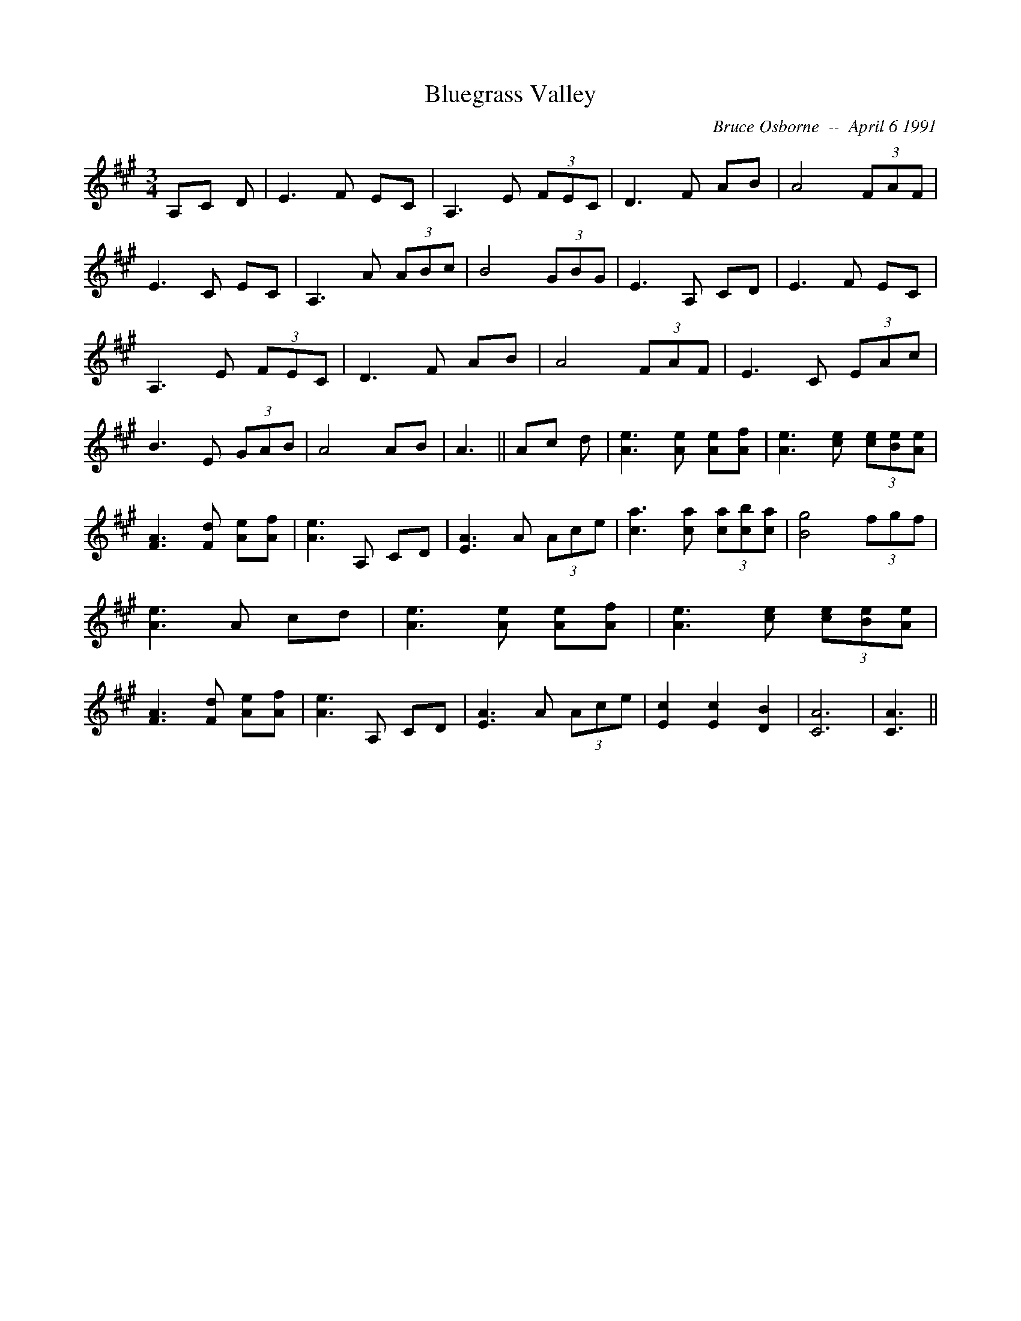 X:31
T:Bluegrass Valley 
R:
C:Bruce Osborne  --  April 6 1991
Z:abc by bosborne@kos.net
M:3/4
L:1/8
K:A
A,C D|E3 F EC|A,3 E (3FEC|D3 F AB|A4 (3FAF|\
E3 C EC|A,3 A (3ABc|B4 (3GBG|E3 A, CD|\
E3 F EC|A,3 E (3FEC|D3 F AB|A4 (3FAF|\
E3 C (3EAc|B3 E (3GAB|A4 AB|A3||\
Ac d|[A3 e3] [A e] [Ae][A f]|[A3 e3] [c e] (3[ce][Be2/3][A2/3 e2/3]|[F3 A3] [F d] [Ae][A f]|[A3 e3] A, CD|\
[E3 A3] A (3Ace|[c3 a3] [c a] (3[ca][cb2/3][c2/3 a2/3]|[B4 g4] (3fgf|[A3 e3] A cd|\
[A3 e3] [A e] [Ae][A f]|[A3 e3] [c e] (3[ce][Be2/3][A2/3 e2/3]|[F3 A3] [F d] [Ae][A f]|[A3 e3] A, CD|\
[E3 A3] A (3Ace|[E2 c2] [E2 c2] [D2 B2]|[C6 A6]|[C3 A3]||
